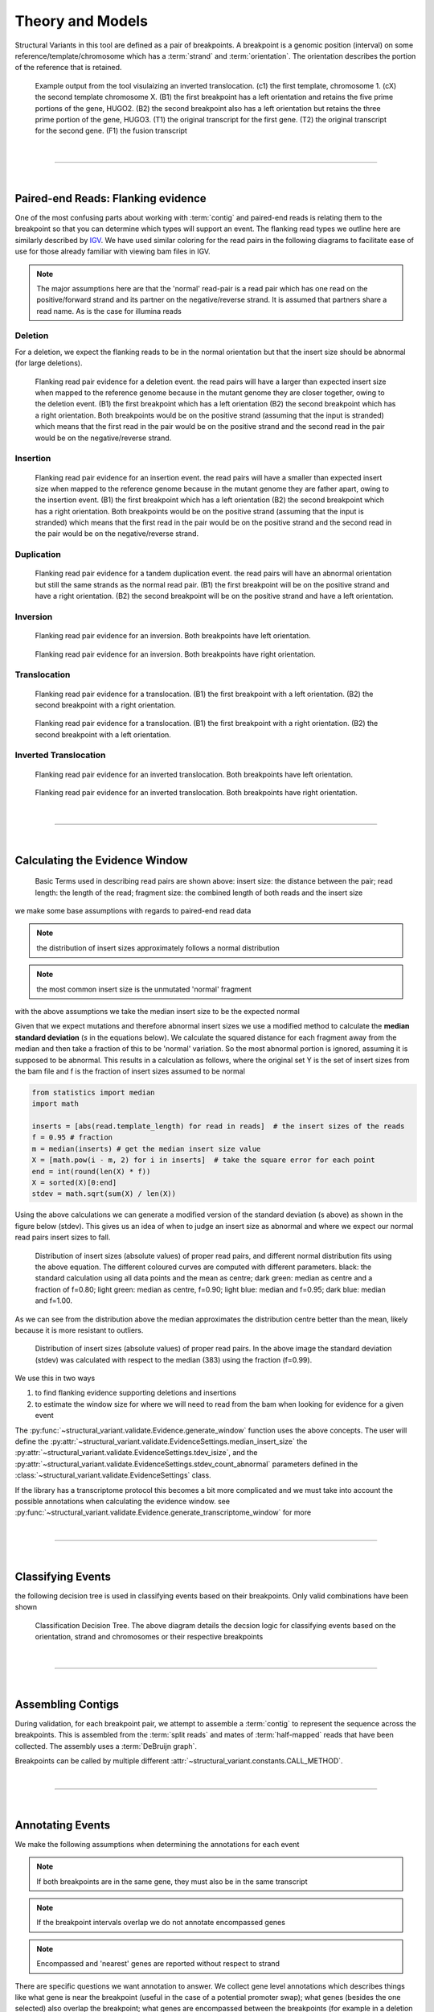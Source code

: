 
Theory and Models
--------------------

Structural Variants in this tool are defined as a pair of breakpoints. A breakpoint is a genomic position
(interval) on some reference/template/chromosome which has a :term:`strand` and :term:`orientation`.
The orientation describes the portion of the reference that is retained.

.. figure:: _static/example_figure.svg
    :width: 100%

    Example output from the tool visulaizing an inverted translocation. (c1) the first template, chromosome 1. (cX) the second template
    chromosome X. (B1) the first breakpoint has a left orientation and retains the five prime portions of the gene, HUGO2. (B2) the
    second breakpoint also has a left orientation but retains the three prime portion of the gene, HUGO3. (T1) the original transcript
    for the first gene. (T2) the original transcript for the second gene. (F1) the fusion transcript
|

------

|

Paired-end Reads: Flanking evidence
......................................

One of the most confusing parts about working with :term:`contig` and paired-end reads is relating them to the
breakpoint so that you can determine which types will support an event. The flanking read types we outline here
are similarly described by `IGV <http://software.broadinstitute.org/software/igv/interpreting_insert_size>`_.
We have used similar coloring for the read pairs in the following diagrams to
facilitate ease of use for those already familiar with viewing bam files in IGV.

.. note::

    The major assumptions here are that the 'normal' read-pair is a read pair which has one read on the positive/forward
    strand and its partner on the negative/reverse strand. It is assumed that partners share a read name. As is the case for illumina reads


Deletion
,,,,,,,,,

For a deletion, we expect the flanking reads to be in the normal orientation but that the
insert size should be abnormal (for large deletions).

.. figure:: _static/read_pairs_deletion.svg
    :width: 100%

    Flanking read pair evidence for a deletion event. the read pairs will have a larger than expected insert size when mapped to the
    reference genome because in the mutant genome they are closer together, owing to the deletion event. (B1) the first breakpoint
    which has a left orientation (B2) the second breakpoint which has a right orientation. Both breakpoints would be on the positive
    strand (assuming that the input is stranded) which means that the first read in the pair would be on the positive strand and the
    second read in the pair would be on the negative/reverse strand.



Insertion
,,,,,,,,,,

.. figure:: _static/read_pairs_insertion.svg
    :width: 100%

    Flanking read pair evidence for an insertion event. the read pairs will have a smaller than expected insert size when mapped to the
    reference genome because in the mutant genome they are father apart, owing to the insertion event. (B1) the first breakpoint
    which has a left orientation (B2) the second breakpoint which has a right orientation. Both breakpoints would be on the positive
    strand (assuming that the input is stranded) which means that the first read in the pair would be on the positive strand and the
    second read in the pair would be on the negative/reverse strand.



Duplication
,,,,,,,,,,,,,

.. figure:: _static/read_pairs_duplication.svg
    :width: 100%

    Flanking read pair evidence for a tandem duplication event. the read pairs will have an abnormal orientation but still the
    same strands as the normal read pair. (B1) the first breakpoint will be on the positive strand and have a right orientation.
    (B2) the second breakpoint will be on the positive strand and have a left orientation.



Inversion
,,,,,,,,,,

.. figure:: _static/read_pairs_inversion_LL.svg
    :width: 100%

    Flanking read pair evidence for an inversion. Both breakpoints have left orientation.

.. figure:: _static/read_pairs_inversion_RR.svg
    :width: 100%

    Flanking read pair evidence for an inversion. Both breakpoints have right orientation.



Translocation
,,,,,,,,,,,,,,

.. figure:: _static/read_pairs_translocation_LR.svg
    :width: 100%

    Flanking read pair evidence for a translocation. (B1) the first breakpoint with a left orientation. (B2) the second breakpoint with a right orientation.

.. figure:: _static/read_pairs_translocation_RL.svg
    :width: 100%

    Flanking read pair evidence for a translocation. (B1) the first breakpoint with a right orientation. (B2) the second breakpoint with a left orientation.

Inverted Translocation
,,,,,,,,,,,,,,,,,,,,,,,,

.. figure:: _static/read_pairs_translocated_inversion_LL.svg
    :width: 100%

    Flanking read pair evidence for an inverted translocation. Both breakpoints have left orientation.

.. figure:: _static/read_pairs_translocated_inversion_RR.svg
    :width: 100%

    Flanking read pair evidence for an inverted translocation. Both breakpoints have right orientation.


|

------

|

Calculating the Evidence Window
......................................

.. figure:: _static/read_pair_definitions.svg
    :width: 100%

    Basic Terms used in describing read pairs are shown above: insert size: the distance between the pair; 
    read length: the length of the read; fragment size: the combined length of both reads and the insert size

we make some base assumptions with regards to paired-end read data

.. note::

    the distribution of insert sizes approximately follows a normal distribution

.. note::

    the most common insert size is the unmutated 'normal' fragment

with the above assumptions we take the median insert size to be the expected normal

Given that we expect mutations and therefore abnormal insert sizes we use a modified method to calculate the
**median standard deviation** (*s* in the equations below). We calculate the squared distance for each fragment
away from the median and then take a fraction of this to be 'normal' variation. So the most abnormal portion is
ignored, assuming it is supposed to be abnormal. This results in a calculation as follows, where the original set
Y is the set of insert sizes from the bam file and f is the fraction of insert sizes assumed to be normal

.. code::

    from statistics import median
    import math

    inserts = [abs(read.template_length) for read in reads]  # the insert sizes of the reads
    f = 0.95 # fraction
    m = median(inserts) # get the median insert size value
    X = [math.pow(i - m, 2) for i in inserts]  # take the square error for each point
    end = int(round(len(X) * f))
    X = sorted(X)[0:end]
    stdev = math.sqrt(sum(X) / len(X))

Using the above calculations we can generate a modified version of the standard deviation (s above) as shown in the figure
below (stdev). This gives us an idea of when to judge an insert size as abnormal and where we expect our normal read
pairs insert sizes to fall.

.. figure:: _static/insert_size_distrb_fractions.svg
    :width: 100%

    Distribution of insert sizes (absolute values) of proper read pairs, and different normal distribution fits using
    the above equation. The different coloured curves are computed with different parameters. black: the standard
    calculation using all data points and the mean as centre; dark green: median as centre and a fraction of f=0.80;
    light green: median as centre, f=0.90; light blue: median and f=0.95; dark blue: median and f=1.00.

As we can see from the distribution above the median approximates the distribution centre better than the mean,
likely because it is more resistant to outliers.

.. figure::  _static/insert_size_distrb.svg
    :width: 100%

    Distribution of insert sizes (absolute values) of proper read pairs. In the above image the standard deviation
    (stdev) was calculated with respect to the median (383) using the fraction (f=0.99).



We use this in two ways

1. to find flanking evidence supporting deletions and insertions
2. to estimate the window size for where we will need to read from the bam when looking for evidence for a given event

The :py:func:`~structural_variant.validate.Evidence.generate_window` function uses the above concepts. The user will
define the :py:attr:`~structural_variant.validate.EvidenceSettings.median_insert_size` the
:py:attr:`~structural_variant.validate.EvidenceSettings.tdev_isize`, and the
:py:attr:`~structural_variant.validate.EvidenceSettings.stdev_count_abnormal` parameters defined in the
:class:`~structural_variant.validate.EvidenceSettings` class.

If the library has a transcriptome protocol this becomes a bit more complicated and we must take into account the
possible annotations when calculating the evidence window. see
:py:func:`~structural_variant.validate.Evidence.generate_transcriptome_window` for more


|

-----------------

|

Classifying Events
.....................

the following decision tree is used in classifying events based on their breakpoints. Only valid combinations have
been shown

.. figure:: _static/classification_tree.svg
    :width: 100%

    Classification Decision Tree. The above  diagram details the decsion logic for classifying events based on the
    orientation, strand and chromosomes or their respective breakpoints

|

-----------------

|

Assembling Contigs
......................

During validation, for each breakpoint pair, we attempt to assemble a :term:`contig` to represent the sequence across
the breakpoints. This is assembled from the :term:`split reads` and mates of :term:`half-mapped` reads that have been
collected. The assembly uses a :term:`DeBruijn graph`.

Breakpoints can be called by multiple different :attr:`~structural_variant.constants.CALL_METHOD`.

|

-----------------

|

Annotating Events
....................

We make the following assumptions when determining the annotations for each event

.. note::

    If both breakpoints are in the same gene, they must also be in the same transcript

.. note::

    If the breakpoint intervals overlap we do not annotate encompassed genes

.. note::

    Encompassed and 'nearest' genes are reported without respect to strand

There are specific questions we want annotation to answer. We collect gene level
annotations which describes things like what gene is near the breakpoint (useful
in the case of a potential promoter swap); what genes (besides the one selected)
also overlap the breakpoint; what genes are encompassed between the breakpoints
(for example in a deletion event the genes that would be deleted).

.. figure:: _static/annotations_summary.svg
    :width: 100%

    Gene level annotations at each breakpoint. Note: genes which fall
    between a breakpoint pair, encompassed genes, will not be present for
    interchromosomal events (translocations)

Next there are the fusion-product level annotations. If the event result ina fusion
transcript, the sequence of the fusion transcript is computed. This is translated
to a putative amino acid sequence from which protein metrics such as the possible
ORFs and domain sequences can be computed.

|

-----------------

|

Predicting Splicing Patterns
............................

After the events have been called and an annotation has been attached, we often want to predict information about the
putative fusion protein, which may be a product. In some cases, when a fusion transcript disrupts a splice-site, it is
not clear what the processed fusion transcript may be. |TOOLNAME| will calculate all possibilities according to the
following model.


.. figure:: _static/splicing_pattern_default.svg
    :width: 100%

    The default splicing pattern is a list of pairs of donor and acceptor splice sites

For a given list of non-abrogated splice sites (listed 5' to 3' on the strand of the transcript) donor splice sites
are paired with all following as seen below

.. figure:: _static/splicing_pattern_multiple_donors.svg
    :width: 100%

    Multiple abrogated acceptors sites. As one can see above this situation will result in 3 different splicing
    patterns depending on which donor is paired with the 2nd acceptor site

.. figure:: _static/splicing_pattern_multiple_acceptors.svg
    :width: 100%

    Multiple abrogated donor sites. As one can see above this situation will result in 3 different splicing
    patterns depending on which acceptor is paired with the 2nd donor site


More complex examples are drawn below. There are five classifications (:class:`~structural_variant.constants.SPLICE_TYPE`) for the different splicing patterns:

1. Retained intron (:class:`~structural_variant.constants.SPLICE_TYPE.RETAIN`)
2. Skipped exon (:attr:`~structural_variant.constants.SPLICE_TYPE.SKIP`)
3. Multiple retained introns (:attr:`~structural_variant.constants.SPLICE_TYPE.MULTI_RETAIN`)
4. Multiple skipped exons (:attr:`~structural_variant.constants.SPLICE_TYPE.MULTI_SKIP`)
5. Some combination of retained introns and skipped exons (:attr:`~structural_variant.constants.SPLICE_TYPE.COMPLEX`)

.. figure:: _static/splicing_model.svg
    :width: 100%

    Splicing scenarios

|

-----------------

|

Pairing Similar Events
.......................

After breakpoints have been called and annotated we often need to see if the same event was found in different samples. To do this we will need to compare events between genome and transcriptome libraries. For this, the following model is proposed. To compare events between different protocol (genome vs transcriptome) we use the annotation overlying the genome breakpoint and the splicing model we defined above to predict where we would expect to find the transcriptomic breakpoints. This gives rise to the following basic cases.

.. note::
    In all cases the predicted breakpoint is either the same as the genomic breakpoint, or it is the same as the nearest retained donor/acceptor to the breakpoint.

.. figure:: _static/breakpoint_prediction_exonic.svg
    :width: 100%

    (A-D) The breakpoint lands in an exon and the five prime portion of the transcript is retained. (A) The original
    splicing pattern showing the placement of the genomic breakpoint and the retained five prime portion. (B) The first
    splice site following the breakpoint is a donor and the second donor is used. (C) The first splice site following the
    breakpoint is a donor and the first donor is used. (D) The first slice site following the breakpoint is an acceptor. 
    (E-H) The breakpoint lands in an exon and the three prime portion of the transcript is retained. (E) The original
    splicing pattern showing the placement of the genomic breakpoint and the retained three prime portion. (F) The first
    splice site prior to the breakpoint is an acceptor and the first acceptor is used. (G) The first splice site prior to the
    breakpoint is an acceptor and the second acceptor is used. (H) The first slice site prior to the breakpoint is a donor

.. |TOOLNAME| replace:: **SVMerge**
